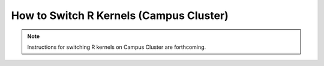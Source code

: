 How to Switch R Kernels (Campus Cluster)
=======================================

.. note::
   Instructions for switching R kernels on Campus Cluster are forthcoming. 
